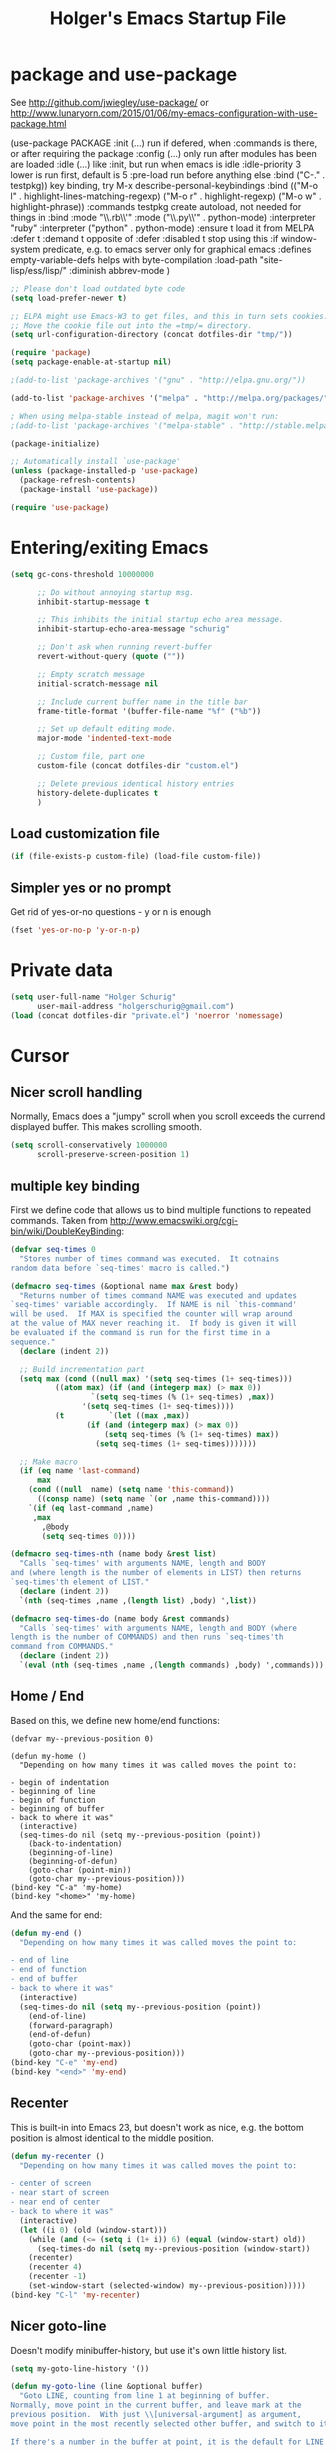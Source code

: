 #+TITLE: Holger's Emacs Startup File
#+STARTUP: oddeven
#+STARTUP: content
#+STARTUP: entitiespretty

* package and use-package

See http://github.com/jwiegley/use-package/
 or http://www.lunaryorn.com/2015/01/06/my-emacs-configuration-with-use-package.html

(use-package PACKAGE
:init (...)                      run if defered, when :commands is there, or after requiring the package
:config (...)                    only run after modules has been are loaded
:idle (...)                      like :init, but run when emacs is idle
:idle-priority 3                 lower is run first, default is 5
:pre-load                        run before anything else
:bind ("C-." . testpkg))         key binding, try M-x describe-personal-keybindings
:bind (("M-o l" . highlight-lines-matching-regexp)
       ("M-o r" . highlight-regexp)
       ("M-o w" . highlight-phrase))
:commands testpkg                create autoload, not needed for things in :bind
:mode "\\.rb\\'"
:mode ("\\.py\\'" . python-mode)
:interpreter "ruby"
:interpreter ("python" . python-mode)
:ensure t                        load it from MELPA
:defer t
:demand t                        opposite of :defer
:disabled t                      stop using this
:if window-system                predicate, e.g. to emacs server only for graphical emacs
:defines empty-variable-defs     helps with byte-compilation
:load-path "site-lisp/ess/lisp/"
:diminish abbrev-mode
)

#+BEGIN_SRC emacs-lisp
;; Please don't load outdated byte code
(setq load-prefer-newer t)

;; ELPA might use Emacs-W3 to get files, and this in turn sets cookies.
;; Move the cookie file out into the =tmp/= directory.
(setq url-configuration-directory (concat dotfiles-dir "tmp/"))

(require 'package)
(setq package-enable-at-startup nil)

;(add-to-list 'package-archives '("gnu" . "http://elpa.gnu.org/"))

(add-to-list 'package-archives '("melpa" . "http://melpa.org/packages/"))

; When using melpa-stable instead of melpa, magit won't run:
;(add-to-list 'package-archives '("melpa-stable" . "http://stable.melpa.org/packages/"))

(package-initialize)

;; Automatically install `use-package'
(unless (package-installed-p 'use-package)
  (package-refresh-contents)
  (package-install 'use-package))

(require 'use-package)
#+END_SRC

* Entering/exiting Emacs
#+BEGIN_SRC emacs-lisp
(setq gc-cons-threshold 10000000

      ;; Do without annoying startup msg.
      inhibit-startup-message t

      ;; This inhibits the initial startup echo area message.
      inhibit-startup-echo-area-message "schurig"

      ;; Don't ask when running revert-buffer
      revert-without-query (quote (""))

      ;; Empty scratch message
      initial-scratch-message nil

      ;; Include current buffer name in the title bar
      frame-title-format '(buffer-file-name "%f" ("%b"))

      ;; Set up default editing mode.
      major-mode 'indented-text-mode

      ;; Custom file, part one
      custom-file (concat dotfiles-dir "custom.el")

      ;; Delete previous identical history entries
      history-delete-duplicates t
      )
#+END_SRC

** Load customization file
#+BEGIN_SRC emacs-lisp
(if (file-exists-p custom-file) (load-file custom-file))
#+END_SRC
** Simpler yes or no prompt
Get rid of yes-or-no questions - y or n is enough
#+BEGIN_SRC emacs-lisp
(fset 'yes-or-no-p 'y-or-n-p)
#+END_SRC
* Private data

#+BEGIN_SRC emacs-lisp
(setq user-full-name "Holger Schurig"
      user-mail-address "holgerschurig@gmail.com")
(load (concat dotfiles-dir "private.el") 'noerror 'nomessage)

#+END_SRC
* Cursor
** Nicer scroll handling

Normally, Emacs does a "jumpy" scroll when you scroll exceeds the
currend displayed buffer. This makes scrolling smooth.

#+BEGIN_SRC emacs-lisp
(setq scroll-conservatively 1000000
      scroll-preserve-screen-position 1)
#+END_SRC
** multiple key binding
First we define code that allows us to bind multiple functions to
repeated commands. Taken from
[[http://www.emacswiki.org/cgi-bin/wiki/DoubleKeyBinding]]:

#+BEGIN_SRC emacs-lisp
(defvar seq-times 0
  "Stores number of times command was executed.  It cotnains
random data before `seq-times' macro is called.")

(defmacro seq-times (&optional name max &rest body)
  "Returns number of times command NAME was executed and updates
`seq-times' variable accordingly.  If NAME is nil `this-command'
will be used.  If MAX is specified the counter will wrap around
at the value of MAX never reaching it.  If body is given it will
be evaluated if the command is run for the first time in a
sequence."
  (declare (indent 2))

  ;; Build incrementation part
  (setq max (cond ((null max) '(setq seq-times (1+ seq-times)))
		  ((atom max) (if (and (integerp max) (> max 0))
				  `(setq seq-times (% (1+ seq-times) ,max))
				'(setq seq-times (1+ seq-times))))
		  (t          `(let ((max ,max))
				 (if (and (integerp max) (> max 0))
				     (setq seq-times (% (1+ seq-times) max))
				   (setq seq-times (1+ seq-times)))))))

  ;; Make macro
  (if (eq name 'last-command)
      max
    (cond ((null  name) (setq name 'this-command))
	  ((consp name) (setq name `(or ,name this-command))))
    `(if (eq last-command ,name)
	 ,max
       ,@body
       (setq seq-times 0))))

(defmacro seq-times-nth (name body &rest list)
  "Calls `seq-times' with arguments NAME, length and BODY
and (where length is the number of elements in LIST) then returns
`seq-times'th element of LIST."
  (declare (indent 2))
  `(nth (seq-times ,name ,(length list) ,body) ',list))

(defmacro seq-times-do (name body &rest commands)
  "Calls `seq-times' with arguments NAME, length and BODY (where
length is the number of COMMANDS) and then runs `seq-times'th
command from COMMANDS."
  (declare (indent 2))
  `(eval (nth (seq-times ,name ,(length commands) ,body) ',commands)))
#+END_SRC

** Home / End
Based on this, we define new home/end functions:

#+BEGIN_SRC emacs-list
(defvar my--previous-position 0)

(defun my-home ()
  "Depending on how many times it was called moves the point to:

- begin of indentation
- beginning of line
- begin of function
- beginning of buffer
- back to where it was"
  (interactive)
  (seq-times-do nil (setq my--previous-position (point))
    (back-to-indentation)
    (beginning-of-line)
    (beginning-of-defun)
    (goto-char (point-min))
    (goto-char my--previous-position)))
(bind-key "C-a" 'my-home)
(bind-key "<home>" 'my-home)
#+END_SRC

And the same for end:

#+BEGIN_SRC emacs-lisp
(defun my-end ()
  "Depending on how many times it was called moves the point to:

- end of line
- end of function
- end of buffer
- back to where it was"
  (interactive)
  (seq-times-do nil (setq my--previous-position (point))
    (end-of-line)
    (forward-paragraph)
    (end-of-defun)
    (goto-char (point-max))
    (goto-char my--previous-position)))
(bind-key "C-e" 'my-end)
(bind-key "<end>" 'my-end)
#+END_SRC

** Recenter
This is built-in into Emacs 23, but doesn't work as nice, e.g. the
bottom position is almost identical to the middle position.

#+BEGIN_SRC emacs-lisp
(defun my-recenter ()
  "Depending on how many times it was called moves the point to:

- center of screen
- near start of screen
- near end of center
- back to where it was"
  (interactive)
  (let ((i 0) (old (window-start)))
    (while (and (<= (setq i (1+ i)) 6) (equal (window-start) old))
      (seq-times-do nil (setq my--previous-position (window-start))
	(recenter)
	(recenter 4)
	(recenter -1)
	(set-window-start (selected-window) my--previous-position)))))
(bind-key "C-l" 'my-recenter)
#+END_SRC

** Nicer goto-line

Doesn't modify minibuffer-history, but use it's own little history
list.

#+BEGIN_SRC emacs-lisp
(setq my-goto-line-history '())

(defun my-goto-line (line &optional buffer)
  "Goto LINE, counting from line 1 at beginning of buffer.
Normally, move point in the current buffer, and leave mark at the
previous position.  With just \\[universal-argument] as argument,
move point in the most recently selected other buffer, and switch to it.

If there's a number in the buffer at point, it is the default for LINE.

This function is usually the wrong thing to use in a Lisp program.
What you probably want instead is something like:
  (goto-char (point-min)) (forward-line (1- N))
If at all possible, an even better solution is to use char counts
rather than line counts."
  (interactive
   (if (and current-prefix-arg (not (consp current-prefix-arg)))
       (list (prefix-numeric-value current-prefix-arg))
     ;; Look for a default, a number in the buffer at point.
     (let* ((default
	      (save-excursion
		(skip-chars-backward "0-9")
		(if (looking-at "[0-9]")
		    (buffer-substring-no-properties
		     (point)
		     (progn (skip-chars-forward "0-9")
			    (point))))))
	    ;; Decide if we're switching buffers.
	    (buffer
	     (if (consp current-prefix-arg)
		 (other-buffer (current-buffer) t)))
	    (buffer-prompt
	     (if buffer
		 (concat " in " (buffer-name buffer))
	       "")))
       ;; Read the argument, offering that number (if any) as default.
       (list (read-from-minibuffer (format (if default "Goto line%s (%s): "
					     "Goto line%s: ")
					   buffer-prompt
					   default)
				   nil nil t
				   'my-goto-line-history
				   default)
	     buffer))))
  ;; Switch to the desired buffer, one way or another.
  (if buffer
      (let ((window (get-buffer-window buffer)))
	(if window (select-window window)
	  (switch-to-buffer-other-window buffer))))
  ;; Leave mark at previous position
  (or (region-active-p) (push-mark))
  ;; Move to the specified line number in that buffer.
  (save-restriction
    (widen)
    (goto-char (point-min))
    (if (eq selective-display t)
	(re-search-forward "[\n\C-m]" nil 'end (1- line))
      (forward-line (1- line)))))

(bind-key "M-g g"   'my-goto-line)
(bind-key "M-g M-g" 'my-goto-line)
#+END_SRC
* Yank and Delete
** Delete word or yank
The following may be of interest to people who (a) are happy with
"C-w" and friends for killing and yanking, (b) use
"transient-mark-mode", (c) also like the traditional Unix tty
behaviour that "C-w" deletes a word backwards. It tweaks "C-w" so
that, if the mark is inactive, it deletes a word backwards instead of
killing the region. Without that tweak, the C-w would create an error
text without an active region.

http://www.emacswiki.org/emacs/DefaultKillingAndYanking#toc2

#+BEGIN_SRC emacs-lisp
(defadvice kill-region (before unix-werase activate compile)
  "When called interactively with no active region, delete a single word
    backwards instead."
  (interactive
   (if mark-active (list (region-beginning) (region-end))
     (list (save-excursion (backward-word 1) (point)) (point)))))
#+END_SRC
** Selection deletion
Use delete-selection mode:

#+BEGIN_SRC emacs-lisp
(delete-selection-mode t)
#+END_SRC

** Deletion in readonly buffer
Be silent when killing text from read only buffer:

#+BEGIN_SRC emacs-lisp
(setq kill-read-only-ok t)
#+END_SRC

** Join lines at killing
If at end of line, join with following; otherwise kill line.
Deletes whitespace at join.

#+BEGIN_SRC emacs-lisp
(defun kill-and-join-forward (&optional arg)
  "If at end of line, join with following; otherwise kill line.
Deletes whitespace at join."
  (interactive "P")
  (if (and (eolp) (not (bolp)))
      (delete-indentation t)
    (kill-line arg)))

(bind-key "C-k" 'kill-and-join-forward)
#+END_SRC

** DISABLED Yank

# BEGIN_SRC emacs-lisp
(defun my-yank (&optional arg)
  "Reinsert (\"paste\") the last stretch of killed text.
More precisely, reinsert the stretch of killed text most recently
killed OR yanked. Put mark at end, and set point at
beginning (the opposite of `yank'). With just
\\[universal-argument] as argument, same but put mark at
beginning (and point at end). With argument N, reinsert the Nth
most recently killed stretch of killed text.

When this command inserts killed text into the buffer, it honors
`yank-excluded-properties' and `yank-handler' as described in the
doc string for `insert-for-yank-1', which see.

See also the command `yank-pop' (\\[yank-pop])."
  (interactive "*P")
  (setq yank-window-start (window-start))
  ;; If we don't get all the way thru, make last-command indicate that
  ;; for the following command.
  (setq this-command t)
  (push-mark (point))
  (insert-for-yank (current-kill (cond
				  ((listp arg) 0)
				  ((eq arg '-) -2)
				  (t (1- arg)))))
  (unless (consp arg)
      ;; This is like exchange-point-and-mark, but doesn't activate the mark.
      ;; It is cleaner to avoid activation, even though the command
      ;; loop would deactivate the mark because we inserted text.
      (goto-char (prog1 (mark t)
		   (set-marker (mark-marker) (point) (current-buffer)))))
  ;; If we do get all the way thru, make this-command indicate that.
  (if (eq this-command t)
      (setq this-command 'yank))
  nil)

(bind-key "C-y" 'my-yank)
# END_SRC

** Dynamic char deletion

The following is from Boojum's post in
[[http://www.reddit.com/r/emacs/comments/b1r8a/remacs_tell_us_about_the_obscure_but_useful/]].

I don't want to kill the comment, just the prefix to it. So that

// The quick brown fox[]
// jumps over the lazy dog.

becomes

// The quick brown fox[] jumps over the lazy dog.

#+BEGIN_SRC emacs-lisp
(defun delete-char-dynamic (&optional arg)
  "If at end of line, intelligently join to the following;
otherwise delete."
  (interactive "p")
  (if (or (not (eolp)) (bolp))
      (delete-char arg)
    (let ((start (point))
          (in-comment (eq (get-text-property (point) 'face)
                          'font-lock-comment-face)))
      (forward-char)
      (skip-chars-forward " \  ")
      (if (and in-comment (looking-at comment-start-skip))
          (goto-char (match-end 0)))
      (delete-region start (point))
      (when (and (not (eolp))
                 (/= (char-before) ? )
                 (/= (char-before) ?\  ))
        (insert-char ?  1)
        (backward-char)))))

;; Make delete-selection-mode work with it
(put 'delete-char-dynamic 'delete-selection 'supersede)

;; Rebind DELETE and friends to our version
(bind-key "<deletechar>" 'delete-char-dynamic)
(bind-key "<delete>" 'delete-char-dynamic)
(bind-key "C-d" 'delete-char-dynamic)
#+END_SRC
* Completion

#+BEGIN_SRC emacs-lisp
(setq ;; ignore case when reading a file name completion
      read-file-name-completion-ignore-case t
      ;; do not consider case significant in completion (GNU Emacs default)
      completion-ignore-case t
      ;; lets TAB do completion as well
      tab-always-indent 'complete
      completions-format 'vertical)
#+END_SRC
* Windows handling
** delete-window
If only one window in frame, `delete-frame'.

From http://www.emacswiki.org/emacs/frame-cmds.el

#+BEGIN_SRC emacs-lisp
(defadvice delete-window (around delete-window (&optional window) activate)
  (interactive)
  (save-current-buffer
    (setq window (or window (selected-window)))
    (select-window window)
    (if (one-window-p t)
	(delete-frame)
      ad-do-it (selected-window))))
#+END_SRC
** new kill-buffer-and-window
Replacement for interactive `kill-buffer'. We cannot redefine
`kill-buffer', because other elisp code relies on it's exact
behavior.

#+BEGIN_SRC emacs-lisp
(defun my--kill-buffer-and-window (&optional buffer)
  "Kill buffer BUFFER-OR-NAME.
The argument may be a buffer or the name of an existing buffer.
Argument nil or omitted means kill the current buffer. Return t
if the buffer is actually killed, nil otherwise.

Unlike `kill-buffer', this also will delete the current window if
there are several windows open."
  (interactive)
  (setq buffer (or buffer (current-buffer)))
  (unless (one-window-p)
    (delete-window))
  (kill-buffer buffer)
  ;; TODO: only delete the frame if it isn't the first one
  ;; (when (> (length (frame-list)) 1)
  ;;   (delete-frame))
  )

(bind-key "C-x k" 'my--kill-buffer-and-window)
#+END_SRC

** Window sizing
#+BEGIN_SRC emacs-lisp
(bind-key "<M-down>" 'enlarge-window)

(bind-key "<M-up>" 'shrink-window)

#+END_SRC

** Window zooming (F5)

If there is only one window displayed, act like C-x 2. If there are
two windows displayed, act like C-x 1

#+BEGIN_SRC emacs-lisp
(defun my-zoom-next-buffer2 ()
  (let ((curbuf (current-buffer))
	(firstbuf nil))
    (dolist (buffer (buffer-list))
      (with-current-buffer buffer
	;(princ (format "name %s, fn %s\n" (buffer-name) buffer-file-name))
	(unless (or
		 ;; Don't mention internal buffers.
		 (string= (substring (buffer-name) 0 1) " ")
		 ;; No buffers without files.
		 (not buffer-file-name)
		 ;; Skip the current buffer
		 (eq buffer curbuf)
		 )
	  ;(princ (format " nme %s, fn %s\n" (buffer-name) buffer-file-name))
	  (unless firstbuf
	    (setq firstbuf buffer))
	    ;;(print buffer)
	  )))
    (when firstbuf
      ;(princ (format "new buffer: %s.\n" firstbuf))
      (bury-buffer)
      (switch-to-buffer firstbuf)
      )
  )
)

(defun my-explode-window ()
  "If there is only one window displayed, act like C-x2. If there
are two windows displayed, act like C-x1:"
  (interactive)
  (if (one-window-p t)
      (progn
	(split-window-vertically)
	(other-window 1)
	(my-zoom-next-buffer2)
	(other-window -1))
    (delete-other-windows)
  ))

(bind-key "<f5>" 'my-explode-window)
#+END_SRC
** Package: zygospore
This makes C-x 1 a toggle: the 2nd frame will get away, and come back
then second time the hot key is pressed.
#+BEGIN_SRC emacs-lisp
(use-package zygospore
  :ensure t
  :defer t
  :bind ("C-x 1" . zygospore-toggle-delete-other-windows)
)
#+END_SRC

* Buffers
** Insert buffer

|-------+---------------|
| C-x i | insert file   |
|-------+---------------|
| C-x I | insert buffer |
|-------+---------------|

#+BEGIN_SRC emacs-lisp
;; Insert buffer at current position
(bind-key "C-x I" 'insert-buffer)
#+END_SRC
** Protect buffers

https://raw.githubusercontent.com/lewang/le_emacs_libs/master/keep-buffers.el

By default, "*scratch*" is protected and erased when killed, "*Messages*"
is never killed or erased.  You can customize easily using elisp:

;; protect all buffers starting with "*scratch"
(push '("\\`*scratch" . erase) keep-buffers-protected-list)

#+BEGIN_SRC emacs-lisp
(eval-when-compile
  (require 'cl))

(define-minor-mode keep-buffers-mode
  "when active, killing protected buffers results in burying them instead.
Some may also be erased, which is undo-able."
  :init-value nil
  :global t
  :group 'keep-buffers
  :lighter ""
  :version "1.4"
  (if keep-buffers-mode
      ;; Setup the hook
      (add-hook 'kill-buffer-query-functions 'keep-buffers-query)
    (remove-hook 'kill-buffer-query-functions 'keep-buffers-query)))

(defcustom keep-buffers-protected-alist
  '(("\\`\\*scratch\\*\\'" . erase)
    ("\\`\\*Messages\\*\\'" . nil))
  "an alist '((\"regex1\" . 'erase) (\"regex2\" . nil))

CAR of each cons cell is the buffer matching regexp.  If CDR is
not nil then the matching buffer is erased then buried.

If the CDR is nil, then the buffer is only buried."
  :type '(alist)
  :group 'keep-buffers
  )

(defun keep-buffers-query ()
  "The query function that disable deletion of buffers we protect."
  (let ((crit (dolist (crit keep-buffers-protected-alist)
                (when (string-match (car crit) (buffer-name))
                  (return crit)))))
    (if crit
        (progn
          (when (cdr crit)
            (erase-buffer))
          (bury-buffer)
          nil)
      t)))

(keep-buffers-mode 1)
#+END_SRC
** Easier kill buffers with processes
Don't asks you if you want to kill a buffer with a live process
attached to it:

http://www.masteringemacs.org/articles/2010/11/14/disabling-prompts-emacs/

#+BEGIN_SRC emacs-lisp
(setq kill-buffer-query-functions
      (remq 'process-kill-buffer-query-function
	     kill-buffer-query-functions))
#+END_SRC
** Package: cycbuf
#+BEGIN_SRC emacs-lisp
(use-package cycbuf
  :ensure t
  :defer t
  :bind (("<f6>"   . cycbuf-switch-to-next-buffer)
	 ("S-<f6>" . cycbuf-switch-to-previous-buffer))
  :init
  (progn
    (setq cycbuf-dont-show-regexp
        '("^ "
	  "^\\*"
	  ))
    (setq ;; sort by recency
          cycbuf-buffer-sort-function 'cycbuf-sort-by-recency
	  ;; Format of header
	  cycbuf-attributes-list
	  '(("M"          2                      left  cycbuf-get-modified-string)
	    ("Buffer"     cycbuf-get-name-length left  cycbuf-get-name)
	    (""           2                      left  " ")
	    ("Directory"  cycbuf-get-file-length left  cycbuf-get-file-name)
	    (""           2                      left  "  ")
	    ("Mode"      12                      left  cycbuf-get-mode-name)
	    )))
)
#+END_SRC
* File opening/saving
** Basic settings
#+BEGIN_SRC emacs-lisp
(setq ;; Never show GTK file open dialog
      use-file-dialog nil
      ;; don't add newlines to end of buffer when scrolling, but show them
      next-line-add-newlines nil
      ;; Preserve hard links to the file you´re editing (this is
      ;; especially important if you edit system files)
      backup-by-copying-when-linked t
      ;; Just never create backup files at all
      ;;make-backup-files nil
      backup-directory-alist (list (cons "." (concat dotfiles-dir "tmp/bak/")))
      ;; Make sure your text files end in a newline
      require-final-newline t
      ;; Disable auto-save (#init.el# file-names)
      auto-save-default nil)

(setq auto-save-list-file-prefix (concat dotfiles-dir "tmp/auto-save-list/saves-"))
#+END_SRC
** Decompress compressed files
Auto decompress compressed files.

#+BEGIN_SRC emacs-lisp
(auto-compression-mode t)
#+END_SRC
** Quickly save (F2)
#+BEGIN_SRC emacs-lisp
(bind-key "<f2>" 'save-buffer)
#+END_SRC
** Package: recentf

#+BEGIN_SRC emacs-lisp
;; Save recent files
(setq recentf-save-file (concat dotfiles-dir "tmp/recentf.el")
      recentf-exclude '("bbdb$"
			"svn-commit.tmp$"
			".git/COMMIT_EDITMSG$"
			".git/TAG_EDITMSG")
      recentf-max-saved-items 1000
      recentf-auto-cleanup 300
      recentf-max-menu-items 20)

(recentf-mode 1)
#+END_SRC

* Display
** Automatically load .Xresources after changes

Sample ~/.Xresources:

#+BEGIN_EXAMPLE
Emacs.geometry: 120x55
Emacs.Font:	terminus 11
Emacs.verticalScrollBars: right
Emacs.toolBar: off
Emacs*Background: #000000
Emacs*Foreground: #7f7f7f
#+END_EXAMPLE

#+BEGIN_SRC emacs-lisp
(defun merge-x-resources ()
  (let ((file (file-name-nondirectory (buffer-file-name))))
    (when (or (string= file ".Xdefaults")
	      (string= file ".Xresources"))
      (start-process "xrdb" nil "xrdb" "-merge" (buffer-file-name))
      (message (format "Merged %s into X resource database" file)))))
(add-hook 'after-save-hook 'merge-x-resources)
#+END_SRC
** Fixed frame display
#+BEGIN_SRC emacs-lisp
(if (equal window-system 'w32)
    ;; Windows settings
    (setq initial-frame-alist
	  '(
	    ;;(background-color . "black")
	    ;;(foreground-color . "LightGray")
	    (horizontal-scroll-bars . nil)
	    (vertical-scroll-bars . right)
	    (tool-bar-lines . 0)
	    (left-fringe . 1)
	    (right-fringe . 0)))
  ;; Linux settings
  (setq initial-frame-alist
	`(;;(background-color . "black")
	  ;;(foreground-color . "LightGray")
	  (horizontal-scroll-bars . nil)
	  (vertical-scroll-bars . right)
	  (tool-bar-lines . 0)
	  (left-fringe . 1)
	  (right-fringe . 0)
	  ;;(height . ,(if (or (not my-win32)
	  ;;		   have-win32-sixbyten-font)
	  ;;	       (my-frame-percent-to-char-height 97)
	  ;;	     70))
	  (width . 120)
	  (height . 55)
	  )))
#+END_SRC
** Set default frame attributes
default-frame-alist is defined in terms of initial-frame-alist.  Don't
use copy-sequence here -- it doesn't copy the list elements, just the
list's cons cells.  Use copy-alist instead.
#+BEGIN_SRC emacs-lisp
(setq default-frame-alist (copy-alist initial-frame-alist))
#+END_SRC
** Font-Lock some keywords
#+BEGIN_SRC emacs-lisp
(defface my--todo-face
  '((t :foreground "red"
       :weight bold))
  "Font for showing TODO words."
  :group 'basic-faces)

;; Highlight each of TODO TODO: FIXME FIXME: XXX XXX: \todo
(defun my--hint-facify ()
   (unless (or (eq 'diff-mode major-mode) (eq 'script-mode major-mode))
     (font-lock-add-keywords nil '(
	 ("\\(\\<\\(\\(FIXME\\|TODO\\|XXX\\):?\\>\\)\\|\\\\todo\\)" 1 'my--todo-face t)
	 ))))

(add-hook 'font-lock-mode-hook 'my--hint-facify)
#+END_SRC

** Line truncation
#+BEGIN_SRC emacs-lisp
(setq ;; don't display continuation lines
      truncate-lines t
      ;; respect truncate-lines:
      truncate-partial-width-windows nil)
#+END_SRC
** Show trailing whitespace
This makes typing errors more obvious.

#+BEGIN_SRC emacs-lisp
(add-hook 'find-file-hook
	  '(lambda ()
	     ;; This hack allows the diff-mode hook to set the
	     ;; variable to -1. The find-file-hook fires after the
	     ;; diff-mode hook, so we get the -1 and are able to turn
	     ;; off the display of trailing whitespaces.
	     (if (eq show-trailing-whitespace -1)
		 (setq show-trailing-whitespace nil)
	       (setq show-trailing-whitespace t))))
#+END_SRC
** Don't wait for window manager when font changes
Avoid Emacs hanging for a while changing default font

#+BEGIN_SRC emacs-lisp
(modify-frame-parameters nil '((wait-for-wm . nil)))
#+END_SRC

** Handle some buffers specials (no toolbar, extra frame)
Display various non-editing buffers in their own frames and show those
special buffer frames without a tool bar

#+BEGIN_SRC emacs-lisp
(add-to-list 'special-display-buffer-names "*Backtrace*")
(add-to-list 'special-display-frame-alist '(tool-bar-lines . 0))
#+END_SRC
** Misc settings for text vs. windowing systems
#+BEGIN_SRC emacs-lisp
(if window-system
    ;; X11, Windows, etc
    (progn
      ;; Windowing systems are fast enought
      (column-number-mode t)
      ;; Turn off blinking
      (blink-cursor-mode -1)
      )
  ;; Text mode
  (progn
    ;; No "very" visible cursor
    (setq visible-cursor nil)
    ))
#+END_SRC
** No audible bell
No audible bell, beeps are annoying
#+BEGIN_SRC emacs-lisp
(setq visible-bell t)
#+END_SRC

** Let emacs react faster to keystrokes
#+BEGIN_SRC emacs-lisp
(setq echo-keystrokes 0.1
      idle-update-delay 0.35)
#+END_SRC
** Menu

Get rid of the Games in the Tools menu.

# BEGIN_SRC emacs-lisp
(define-key menu-bar-tools-menu [games] nil)
# END_SRC
** Theme
#+BEGIN_SRC emacs-lisp
(use-package afternoon-theme
  :ensure t
  :defer nil
)
#+END_SRC
** Modeline

http://emacs.stackexchange.com/questions/281/how-do-i-get-a-fancier-mode-line-that-uses-solid-colors-and-triangles

We could either use http://www.emacswiki.org/emacs/PowerLine

#+BEGIN_SRC emacs-lisp
(use-package powerline
  :ensure t
  :init
  (powerline-default-theme)
)
#+END_SRC

... or https://github.com/Bruce-Connor/smart-mode-line

# BEGIN_SRC emacs-lisp
(use-package smart-mode-line-powerline-theme
  :ensure t
)
(use-package smart-mode-line
  :ensure t
  :init
  (progn
    (setq sml/theme "powerline"
	  sml/mode-width 'full
	  )
    ;;(setq powerline-arrow-shape 'curve)
    ;;(setq powerline-default-separator-dir '(right . left))
    (sml/setup)
    )
)
# END_SRC

* Minibuffer
#+BEGIN_SRC emacs-lisp
(setq ;; Don't insert current directory into minubuffer
      insert-default-directory nil

      ;; enable recursive minibuffer, they're a nuisance
      enable-recursive-minibuffers nil

      ;; minibuffer window expands vertically as necessary to hold the text that
      ;; you put in the minibuffer
      resize-mini-windows t
      )
#+END_SRC

Allow to type space chars in minibuffer input (for `timeclock-in', for
example).

#+BEGIN_SRC emacs-lisp
(define-key minibuffer-local-completion-map " " nil)
(define-key minibuffer-local-must-match-map " " nil)
#+END_SRC
* Searching
** Package: isearch
#+BEGIN_SRC emacs-lisp
(setq ;; Scrolling while searching
      isearch-allow-scroll t

      ;; Save Isearch stuff
      isearch-resume-in-command-history t)

(bind-key "C-y" 'isearch-yank-kill isearch-mode-map)
#+END_SRC

** grep
Prompts you for an expression, defaulting to the symbol that your
cursor is on, and greps for that in the current directory and all
subdirectories:

#+BEGIN_SRC emacs-lisp
(defun my-grep ()
  "grep the whole directory for something defaults to term at cursor position"
  (interactive)
  (let ((default (thing-at-point 'symbol)))
    (let ((needle (or (read-string (concat "grep for '" default "': ")) default)))
      (setq needle (if (equal needle "") default needle))
      (grep (concat "egrep -s -i -n -r " needle " *")))))

(bind-key "C-x g" 'my-grep)

#+END_SRC

** Invoke isearch from occur
#+BEGIN_SRC emacs-lisp
(defun isearch-occur ()
  "Invoke `occur' from within isearch."
  (interactive)
  (let ((case-fold-search isearch-case-fold-search))
    (occur (if isearch-regexp isearch-string (regexp-quote isearch-string))))
  (pop-to-buffer "*Occur*"))

(bind-key "C-o" 'isearch-occur isearch-mode-map)
#+END_SRC
* Help
** Go to back to previous help buffer
Make 'b' (back) go to the previous position in emacs help.

[[http://www.emacswiki.org/cgi-bin/wiki/EmacsNiftyTricks]]

#+BEGIN_SRC emacs-lisp
(add-hook 'help-mode-hook
	  '(lambda ()
	     (bind-key "b" 'help-go-back help-mode-map)))
#+END_SRC
** F1 key searches in help or opens man page
#+BEGIN_SRC emacs-lisp
(defun my-help ()
  "If function given tries to `describe-function' otherwise uses
`manual-entry' to display manpage of a `current-word'."
  (interactive)
  (let ((var (variable-at-point)))
    (if (symbolp var)
	(describe-variable var)
      (let ((fn (function-called-at-point)))
	(if fn
	    (describe-function fn)
	  (man (current-word)))))))

(bind-key "<f1>" 'my-help)
#+END_SRC

** Apropos
Check all variables and non-interactive functions as well
#+BEGIN_SRC emacs-lisp
(setq apropos-do-all t)

;; Help should search more than just commands
(bind-key "C-h a" 'apropos)
#+END_SRC
** Show unbound keys

If you call it and enter 5 as complexity, you'll see something like

#+BEGIN_EXAMPLE
34 unbound keys with complexity at most 5:
C-x y
C-x x
C-x w
...
#+END_EXAMPLE

#+BEGIN_SRC emacs-lisp
(use-package unbound
  :ensure t
  :defer t
  :commands describe-unbound-keys
)
#+END_SRC
** Show keytable

Beside (describe-personal-keybindings) you might want to have a keytable:

#+BEGIN_SRC emacs-lisp
(use-package keytable
  :defer t
  :load-path "elisp/"
  :commands my-keytable
  ;; :init
  ;; (define-key global-map [menu-bar tools keytable] '("Keytable" . my-keytable))
)
#+END_SRC
* Miscelleanous
** Mouse
Paste at text-cursor, not at mouse-cursor:

#+BEGIN_SRC emacs-lisp
(setq mouse-yank-at-point t)
#+END_SRC
** Localisation
A sentence doesn't end with two spaces:

#+BEGIN_SRC emacs-lisp
(setq sentence-end-double-space nil)
#+END_SRC
** Decimal entry of quoted characters
Use decimal for `C-q', not octal. Hey, who's using octal nowaydays?

#+BEGIN_SRC emacs-lisp
(setq read-quoted-char-radix 10)
#+END_SRC
** Swap RET and C-j
#+BEGIN_SRC emacs-lisp
(bind-key "RET" 'newline-and-indent)

(bind-key "C-j" 'newline)
#+END_SRC
** dos2unix
#+BEGIN_SRC emacs-lisp
(defun dos2unix()
  "convert dos (^M) end of line to unix end of line"
  (interactive)
  (goto-char(point-min))
  (while (search-forward "\r" nil t) (replace-match "")))
#+END_SRC
** 822date
Inserts something like "Fri,  1 Dec 2006 15:41:36 +0100"

#+BEGIN_SRC emacs-lisp
(defun 822date ()
  "Insert date at point format the RFC822 way."
  (interactive)
  (insert (format-time-string "%a, %e %b %Y %H:%M:%S %z")))
#+END_SRC

** DISABLED Indent yanked text
Let yanked text immediately be indented, based on an old version of
[[http://www.emacswiki.org/emacs/AutoIndentation]]:

# TODO: update with a newer version

# BEGIN_SRC emacs-lisp
(defadvice yank (after indent-region activate)
  (if (member major-mode
              '(emacs-lisp-mode scheme-mode lisp-mode org-mode
                                c-mode c++-mode objc-mode
                                latex-mode plain-tex-mode))
      (let ((mark-even-if-inactive t))
        (indent-region (region-beginning) (region-end) nil))))

(defadvice yank-pop (after indent-region activate)
  (if (member major-mode
              '(emacs-lisp-mode scheme-mode lisp-mode org-mode
                                c-mode c++-mode objc-mode
                                latex-mode plain-tex-mode))
      (let ((mark-even-if-inactive t))
	(indent-region (region-beginning) (region-end) nil))))
# END_SRC






* Package: ace-jump-buffer
#+BEGIN_SRC emacs-lisp
(use-package ace-jump-buffer
  :ensure t
  :defer t
  :bind ("C-c j" . ace-jump-buffer)
  )
#+END_SRC
* Package: ace-jump-mode

#+BEGIN_SRC emacs-lisp
(use-package ace-jump-mode
  :ensure t
  :defer t
  :bind ("C-." . ace-jump-mode)
)
#+END_SRC
* Package: helm

Very good intro: http://tuhdo.github.io/helm-intro.html

#+BEGIN_SRC emacs-lisp
(use-package helm
  :defer t
  :ensure helm
  :diminish helm-mode
  :bind (
	 ("C-h a"   . helm-apropos)
	 ("C-x C-b" . helm-buffers-list)
	 ("C-x C-f" . helm-find-files)
	 ("M-s o"   . helm-occur)
	 ("M-x"     . helm-M-x)
	 ("M-y"     . helm-show-kill-ring)
         ("C-x b"   . helm-mini)
	 )
  :config
  (progn
    (require 'helm-config)
    ;; The default "C-x c" is quite close to "C-x C-c", which quits Emacs.
    ;; Changed to "C-c h". Note: We must set "C-c h" globally, because we
    ;; cannot change `helm-command-prefix-key' once `helm-config' is loaded.
    ;; (from http://tuhdo.github.io/helm-intro.html)
    (global-set-key (kbd "C-c h") 'helm-command-prefix)
    (global-unset-key (kbd "C-x c"))

    (when (executable-find "curl")
      (setq helm-google-suggest-use-curl-p t))

    ;; allow "find man at point" for C-c h m (helm-man-woman)
    (add-to-list 'helm-sources-using-default-as-input 'helm-source-man-pages)

    (setq helm-candidate-number-limit 100
	  ;; My helm config for pretty fast updates when hitting RET too quickly after typing fast:
	  ;; (https://gist.github.com/antifuchs/9238468)
          ;; update fast sources immediately (doesn't).
          helm-idle-delay 0.0
	  ;; this actually updates things reeeelatively quickly
          helm-input-idle-delay 0.01
          helm-quick-update t
          helm-M-x-requires-pattern nil
          helm-ff-skip-boring-files t

	  ;; open helm buffer inside current window, not occupy whole other window
	  helm-split-window-in-side-p t
	  ;; move to end or beginning of source when reaching top or bottom of source.
	  helm-move-to-line-cycle-in-source t
	  ;; search for library in `require' and `declare-function' sexp.
	  helm-ff-search-library-in-sexp t
	  ;; scroll 8 lines other window using M-<next>/M-<prior>
	  helm-scroll-amount 8

	  ;; test this out
	  helm-ff-file-name-history-use-recentf t

	  ;; define browser
	  helm-browse-url-chromium-program "google-chrome-beta"
	  helm-google-suggest-default-browser-function 'helm-browse-url-chromium
	  helm-home-url "http://www.google.de"
	  )
    (helm-mode)
    (helm-autoresize-mode t)

    ;; ignore Emacs save files
    (add-to-list 'helm-boring-file-regexp-list "\\.#")

    (bind-key "o"   'helm-occur          helm-command-map)

    ;; this is kind of a goto:
    (bind-key "g"   'helm-all-mark-rings helm-command-map)
    );; end progn
)
#+END_SRC
* Package: helm-descbinds
#+BEGIN_SRC emacs-lisp
(use-package helm-descbinds
  :ensure t
  :defer t
  :bind (("C-h b" . helm-descbinds)
         ("C-h w" . helm-descbinds)))
#+END_SRC
* DISABLED Package: ibuffer
# BEGIN_SRC emacs-lisp
(use-package ibuffer
  :defer t
  :bind (("C-x C-b" . ibuffer))
  :config
  (setq ;; don't display size of files
        ibuffer-display-summary nil

	;; don't sort by recent files
	;;ibuffer-default-sorting-mode 'major-mode

	;; Don't ask for "dangerous" operations, e.g. killing a buffer
	ibuffer-expert t

	;; number of hours before a buffer is considered "old"
	ibuffer-old-time 4
  )
)
# END_SRC
* DISABLED Package: ido
# BEGIN_SRC emacs-lisp
(use-package ido
  :defer nul
  ;; :init (ido-mode 'buffer)
  :config
  (progn
    (setq ido-save-directory-list-file (concat dotfiles-dir "tmp/ido.last")
          ;:ido-everywhere t                       ; use for many file dialogs
          ido-max-work-file-list      50         ; remember many
          ;:ido-enable-flex-matching t             ; be flexible
          ;;ido-max-prospects 4                    ; don't spam my minibuffer
          ido-confirm-unique-completion t        ; wait for RET, even with unique completio
          ;;ido-enable-dot-prefix t              ; need "." to select hidden files
          ido-enable-tramp-completion nil
          ido-ignore-buffers '("\\`"
                               "^\*Mess"
                               "^\*Help*"
                               "^\*Back"
                               ".*Completion"
                               "^\*Ido")
          ido-ignore-directories '("\\`CVS/"
                                   "\\.svn/"
                                   "\\.git/"
                                   "\\`\\.\\./"
                                   "\\`\\./")

          ido-default-buffer-method 'selected-window
          ido-default-file-method 'selected-window
          ido-enable-flex-matching t
          ido-max-directory-size 100000)
    ;; Ignore some files from latex / latexmk
    (add-to-list 'completion-ignored-extensions ".aux")
    (add-to-list 'completion-ignored-extensions ".dvi")
    (add-to-list 'completion-ignored-extensions ".fdb_latexmk")
    (add-to-list 'completion-ignored-extensions ".idx")
    (add-to-list 'completion-ignored-extensions ".ilg")
    (add-to-list 'completion-ignored-extensions ".ind")
    (add-to-list 'completion-ignored-extensions ".pdf")
    (add-to-list 'completion-ignored-extensions ".toc")

    (use-package ido-vertical-mode
      :ensure t
      :init (ido-vertical-mode 1))

    (use-package idomenu
      :defer t
      :ensure t
      :bind ("C-x C-i" . idomenu))
    )
  )

(use-package ido-ubiquitous
  :init
  (ido-ubiquitous-mode 1)
  )
# END_SRC
* Package: savehist (save mini-buffer history)
#+BEGIN_SRC emacs-lisp
(use-package savehist
  :init
   (setq savehist-file (concat dotfiles-dir "tmp/history.el")
      history-length 1000)
  :config
  (savehist-mode 1)
)
#+END_SRC




* Programming
** Tab handling
Tabify only initial whitespace

#+BEGIN_SRC emacs-lisp
(setq tabify-regexp "^\t* [ \t]+")
#+END_SRC

Deleting past a tab normally changes tab into spaces. Don't do that,
kill the tab instead.

#+BEGIN_SRC emacs-lisp
(setq backward-delete-char-untabify-method nil)
#+END_SRC
** Disable vc backends
We only use git, not other version controls:

#+BEGIN_SRC emacs-lisp
(setq vc-handled-backends nil)
#+END_SRC

** Let parenthesis behave
#+BEGIN_SRC emacs-lisp
(show-paren-mode 1)
(setq show-paren-delay 0
      blink-matching-parent nil)
(set-face-background 'show-paren-match-face "#d0d0d0")
#+END_SRC

** qmake project files
Don't open Qt's *.pro files as IDLWAVE files.

TODO: look for a real qmake-mode
#+BEGIN_SRC emacs-lisp
(add-to-list 'auto-mode-alist '("\\.pro$" . fundamental-mode))
#+END_SRC
** Commenting
#+BEGIN_SRC emacs-lisp
(bind-key "C-c c" 'comment-dwim)
#+END_SRC
** Compilation
#+BEGIN_SRC emacs-lisp
(defun my-compile ()
  (interactive)
  (delete-other-windows)
  (save-buffer)
  (if (fboundp 'eproject-root)
      (let ((default-directory (eproject-root)))
	(compile compile-command))
    (compile compile-command)))

(bind-key "<f7>" 'my-compile)


(defun set-compile-command (&optional cmd)
  "Helper for to set compile-command"
  (interactive "scmd: ")
  (setq compile-command cmd))
#+END_SRC

*** Auto close compile log if there are no errors

[[http://www.emacswiki.org/emacs/ModeCompile]]

#+BEGIN_SRC emacs-lisp
(defun compile-autoclose (buffer string)
  (cond ((string-match "finished" string)
	 ;; (message "Build maybe successful: closing window.")
	 (run-with-timer 1 nil
			 'delete-window
			 (get-buffer-window buffer t)))
	(t
	 (message "Compilation exited abnormally: %s" string))))
(setq compilation-finish-functions 'compile-autoclose
      compilation-ask-about-save nil
      compilation-scroll-output t)
#+END_SRC

*** Error navigation

#+BEGIN_SRC emacs-lisp

(bind-key "<f8>" 'next-error)

(bind-key "S-<f8>" 'previous-error)
#+END_SRC
** Mark files with shebank executable
#+BEGIN_SRC emacs-lisp
(add-hook 'after-save-hook
	  'executable-make-buffer-file-executable-if-script-p)
#+END_SRC
** Mode: C++
;; Open *.h files normally in c++ mode
#+BEGIN_SRC emacs-lisp
(add-to-list 'auto-mode-alist '("\\.h$" . c++-mode))
(add-to-list 'auto-mode-alist '("\\.inl\\'" . c++-mode))
#+END_SRC
** Mode: ELisp
Just hover over an elisp function to see the arguments.

#+BEGIN_SRC emacs-lisp
(add-hook 'emacs-lisp-mode-hook
	  '(lambda ()
	     ;; automatically give help about function syntax
	     (eldoc-mode t)
	     ;; "-" is almost always part of a function- or variable-name
	     (modify-syntax-entry ?- "w")))
#+END_SRC
** DISABLED Mode: Semantic
TODO: enable it only in some modes
# BEGIN_SRC emacs-lisp
(semantic-mode 1)
# END_SRC
** Package: column-marker

#+BEGIN_SRC emacs-lisp
(defun my-column-marker-at-80 ()
  (interactive)
  (column-marker-1 80)
)

(use-package column-marker
  :defer t
  :ensure t
  :commands column-marker-1
  :init
  (add-hook 'c-mode-hook 'my-column-marker-at-80)
  )
#+END_SRC
** Package: company (complete anything
#+BEGIN_SRC emacs-lisp
(use-package company
  :ensure t
  :defer t
  :diminish company-mode
  :bind (("C-<tab>" . company-complete)
	 ("s-<SPC>" . company-complete))
  :commands (global-company-mode)
  :init
  (progn
    (add-hook 'after-init-hook 'global-company-mode)
    (setq company-backends '(;; company-bbdb
			     company-nxml
			     company-css
			     company-elisp
			     ;; company-eclim
			     ;; company-semantic
			     ;; company-clang
			     ;; company-xcode
			     ;; company-ropemacs
			     company-cmake
			     company-capf
			     (company-dabbrev-code
			      company-gtags
			      ;; company-etags
			      company-keywords)
			     ;; company-oddmuse
			     company-files
			     company-dabbrev))
    )
  :config
  (progn
    (setq company-elisp-detect-function-context nil
	  company-dabbrev-downcase nil
	  company-dabbrev-other-buffers t
	  company-idle-delay 0.25
	  ;; trigger insertion of candidate on Whitespace, closing paren or punctuation
	  ;; but this is not good: if i'd write ".git ", it would create ".github" out of it.
	  ;;company-auto-complete t
	  company-selection-wrap-around t
	  ;; company-show-numbers t  ;; use Alt-<num> to select
	  )
    )
)
#+END_SRC


Sample color customization

(let ((bg (face-attribute 'default :background)))
  (custom-set-faces
   `(company-tooltip ((t (:inherit default :background ,(color-lighten-name bg 2)))))
   `(company-scrollbar-bg ((t (:background ,(color-lighten-name bg 10)))))
   `(company-scrollbar-fg ((t (:background ,(color-lighten-name bg 5)))))
   `(company-tooltip-selection ((t (:inherit font-lock-function-name-face))))
   `(company-tooltip-common ((t (:inherit font-lock-constant-face))))))

** Package: helm-projectile

This is just an autoloader for helm-projectile, as soon as
helm-projectile-on is executed.

#+BEGIN_SRC emacs-lisp
(use-package helm-projectile
  :ensure t
  :defer t
  :commands helm-projectile-on
)
#+END_SRC

** Package: helm-gtags

Home page: https://github.com/syohex/emacs-helm-gtags

This uses GNU GLOBAL to browser tags.

#+BEGIN_SRC emacs-lisp
(use-package helm-gtags
  :ensure t
  :defer t
  :bind (("M-." . helm-gtags-dwim)
	 ("M-," . helm-gtags-pop-stack)
	 ;;("M-#" . helm-gtags-select)
	 )
  :init
  (progn
    (setq helm-gtags-prefix-key "\C-cg"
	  helm-gtags-suggested-key-mapping t
	  )
    )
  :config
  (progn
    ;; Enable helm-gtags-mode
    ;;(add-hook 'dired-mode-hook 'helm-gtags-mode)
    ;;(add-hook 'eshell-mode-hook 'helm-gtags-mode)
    (add-hook 'c-mode-hook 'helm-gtags-mode)
    (add-hook 'c++-mode-hook 'helm-gtags-mode)
    (add-hook 'asm-mode-hook 'helm-gtags-mode)

    (setq helm-gtags-ignore-case t
	  helm-gtags-auto-update t
	  helm-gtags-use-input-at-cursor t
	  helm-gtags-pulse-at-cursor t
	  helm-gtags-path-style 'relative
	  )
    )
)
#+END_SRC
** Package: magit

=magit-rigid-key-bindings= must be set before magit is loaded. It will
remove the new key bindings that use pop-up buffers.

#+BEGIN_SRC emacs-lisp
(setq magit-rigid-key-bindings t)
#+END_SRC

#+BEGIN_SRC emacs-lisp
(use-package magit
  :ensure t
  :defer t
  :config
  (progn
     (setq magit-save-some-buffers 'dontask
	   magit-commit-all-when-nothing-staged nil
	   magit-stage-all-confirm nil
	   magit-unstage-all-confirm nil
	   magit-status-buffer-switch-function 'switch-to-buffer
	   magit-refresh-file-buffer-hook '(revert-buffer)
	   magit-diff-use-overlays t
	   magit-completing-read-function 'completing-read
	   )
     ;(set-face-foreground 'magit-diff-add "green4")
     ;(set-face-foreground 'magit-diff-del "red3")
     )
  :bind ("C-c m" . magit-status)
  :commands (magit-get-top-dir)
)

;;(autoload 'magit-get-top-dir "magit" nil t)

(defun magit-refresh-status ()
  (magit-git-exit-code "update-index" "--refresh")
  (magit-create-buffer-sections
    (magit-with-section 'status nil
      (run-hooks 'magit-status-insert-sections-hook)))
  (run-hooks 'magit-refresh-status-hook))
#+END_SRC
** Package: org-babel

#+BEGIN_SRC emacs-lisp
(use-package org
  :diminish org-mode
  :init
  (progn
    (setq org-src-fontify-natively t  ; inside src block use the colors like the major mode of the src type
          org-src-tab-acts-natively t ; inside a src block let tab act like it was in major mode of the src type
	  org-src-preserve-indentation t ; don't add two indentation spaces into src blocks
          )
    )
  )
#+END_SRC
** Package: projectile

Home page: http://batsov.com/projectile/

A projectile is any directory that has a .git directory, or a
.projectile file in it.


(my-projectile-init) is called via "C-c p h". It loads projectile when needed.

#+BEGIN_SRC emacs-lisp
(defun my-projectile-init ()
  (interactive)
  (projectile-global-mode)
  (setq projectile-completion-system 'helm
	projectile-switch-project-action 'helm-projectile
	)
  (helm-projectile-on)
  ;;(bind-kpey "C-c p a" 'projectile-ag projectile-mode-map)
  (helm-projectile)
  )
(use-package projectile
  :ensure t
  :defer t
  :bind ("C-c p h" . my-projectile-init) ;; re-routed to helm-projectile
  :commands (projectile-global-mode projectile-on)
  :diminish projectile-mode
  :init
  (progn
    (add-hook 'prog-mode-hook 'projectile-on)
    (setq projectile-cache-file          (concat dotfiles-dir "tmp/projectile.cache")
	  projectile-known-projects-file (concat dotfiles-dir "tmp/projectile-bookmarks.eld")
	  )
    )
)
#+END_SRC
